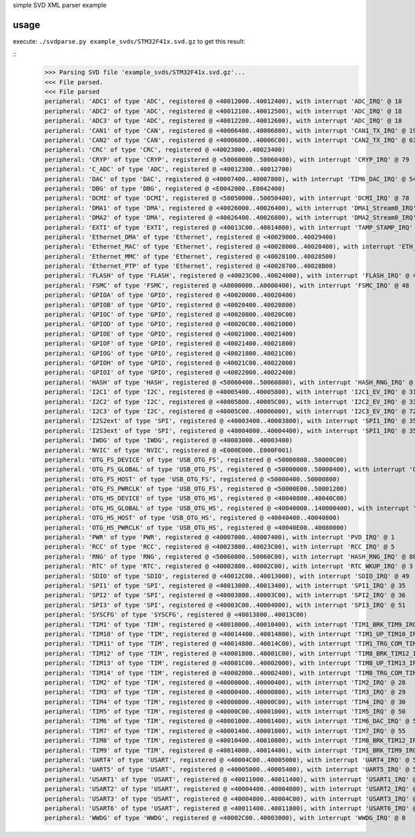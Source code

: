 simple SVD XML parser example

usage
=====

execute: ``./svdparse.py example_svds/STM32F41x.svd.gz`` 
to get this result:

::
	>>> Parsing SVD file 'example_svds/STM32F41x.svd.gz'...
	<<< File parsed.
	<<< File parsed
	peripheral: 'ADC1' of type 'ADC', registered @ <40012000..40012400), with interrupt 'ADC_IRQ' @ 18
	peripheral: 'ADC2' of type 'ADC', registered @ <40012100..40012500), with interrupt 'ADC_IRQ' @ 18
	peripheral: 'ADC3' of type 'ADC', registered @ <40012200..40012600), with interrupt 'ADC_IRQ' @ 18
	peripheral: 'CAN1' of type 'CAN', registered @ <40006400..40006800), with interrupt 'CAN1_TX_IRQ' @ 19
	peripheral: 'CAN2' of type 'CAN', registered @ <40006800..40006C00), with interrupt 'CAN2_TX_IRQ' @ 63
	peripheral: 'CRC' of type 'CRC', registered @ <40023000..40023400)
	peripheral: 'CRYP' of type 'CRYP', registered @ <50060000..50060400), with interrupt 'CRYP_IRQ' @ 79
	peripheral: 'C_ADC' of type 'ADC', registered @ <40012300..40012700)
	peripheral: 'DAC' of type 'DAC', registered @ <40007400..40007800), with interrupt 'TIM6_DAC_IRQ' @ 54
	peripheral: 'DBG' of type 'DBG', registered @ <E0042000..E0042400)
	peripheral: 'DCMI' of type 'DCMI', registered @ <50050000..50050400), with interrupt 'DCMI_IRQ' @ 78
	peripheral: 'DMA1' of type 'DMA', registered @ <40026000..40026400), with interrupt 'DMA1_Stream0_IRQ' @ 11
	peripheral: 'DMA2' of type 'DMA', registered @ <40026400..40026800), with interrupt 'DMA2_Stream0_IRQ' @ 56
	peripheral: 'EXTI' of type 'EXTI', registered @ <40013C00..40014000), with interrupt 'TAMP_STAMP_IRQ' @ 2
	peripheral: 'Ethernet_DMA' of type 'Ethernet', registered @ <40029000..40029400)
	peripheral: 'Ethernet_MAC' of type 'Ethernet', registered @ <40028000..40028400), with interrupt 'ETH_IRQ' @ 61
	peripheral: 'Ethernet_MMC' of type 'Ethernet', registered @ <40028100..40028500)
	peripheral: 'Ethernet_PTP' of type 'Ethernet', registered @ <40028700..40028B00)
	peripheral: 'FLASH' of type 'FLASH', registered @ <40023C00..40024000), with interrupt 'FLASH_IRQ' @ 4
	peripheral: 'FSMC' of type 'FSMC', registered @ <A0000000..A0000400), with interrupt 'FSMC_IRQ' @ 48
	peripheral: 'GPIOA' of type 'GPIO', registered @ <40020000..40020400)
	peripheral: 'GPIOB' of type 'GPIO', registered @ <40020400..40020800)
	peripheral: 'GPIOC' of type 'GPIO', registered @ <40020800..40020C00)
	peripheral: 'GPIOD' of type 'GPIO', registered @ <40020C00..40021000)
	peripheral: 'GPIOE' of type 'GPIO', registered @ <40021000..40021400)
	peripheral: 'GPIOF' of type 'GPIO', registered @ <40021400..40021800)
	peripheral: 'GPIOG' of type 'GPIO', registered @ <40021800..40021C00)
	peripheral: 'GPIOH' of type 'GPIO', registered @ <40021C00..40022000)
	peripheral: 'GPIOI' of type 'GPIO', registered @ <40022000..40022400)
	peripheral: 'HASH' of type 'HASH', registered @ <50060400..50060800), with interrupt 'HASH_RNG_IRQ' @ 80
	peripheral: 'I2C1' of type 'I2C', registered @ <40005400..40005800), with interrupt 'I2C1_EV_IRQ' @ 31
	peripheral: 'I2C2' of type 'I2C', registered @ <40005800..40005C00), with interrupt 'I2C2_EV_IRQ' @ 33
	peripheral: 'I2C3' of type 'I2C', registered @ <40005C00..40006000), with interrupt 'I2C3_EV_IRQ' @ 72
	peripheral: 'I2S2ext' of type 'SPI', registered @ <40003400..40003800), with interrupt 'SPI1_IRQ' @ 35
	peripheral: 'I2S3ext' of type 'SPI', registered @ <40004000..40004400), with interrupt 'SPI1_IRQ' @ 35
	peripheral: 'IWDG' of type 'IWDG', registered @ <40003000..40003400)
	peripheral: 'NVIC' of type 'NVIC', registered @ <E000E000..E000F001)
	peripheral: 'OTG_FS_DEVICE' of type 'USB_OTG_FS', registered @ <50000800..50000C00)
	peripheral: 'OTG_FS_GLOBAL' of type 'USB_OTG_FS', registered @ <50000000..50000400), with interrupt 'OTG_FS_WKUP_IRQ' @ 42
	peripheral: 'OTG_FS_HOST' of type 'USB_OTG_FS', registered @ <50000400..50000800)
	peripheral: 'OTG_FS_PWRCLK' of type 'USB_OTG_FS', registered @ <50000E00..50001200)
	peripheral: 'OTG_HS_DEVICE' of type 'USB_OTG_HS', registered @ <40040800..40040C00)
	peripheral: 'OTG_HS_GLOBAL' of type 'USB_OTG_HS', registered @ <40040000..140000400), with interrupt 'OTG_HS_EP1_OUT_IRQ' @ 74
	peripheral: 'OTG_HS_HOST' of type 'USB_OTG_HS', registered @ <40040400..40040800)
	peripheral: 'OTG_HS_PWRCLK' of type 'USB_OTG_HS', registered @ <40040E00..40080000)
	peripheral: 'PWR' of type 'PWR', registered @ <40007000..40007400), with interrupt 'PVD_IRQ' @ 1
	peripheral: 'RCC' of type 'RCC', registered @ <40023800..40023C00), with interrupt 'RCC_IRQ' @ 5
	peripheral: 'RNG' of type 'RNG', registered @ <50060800..50060C00), with interrupt 'HASH_RNG_IRQ' @ 80
	peripheral: 'RTC' of type 'RTC', registered @ <40002800..40002C00), with interrupt 'RTC_WKUP_IRQ' @ 3
	peripheral: 'SDIO' of type 'SDIO', registered @ <40012C00..40013000), with interrupt 'SDIO_IRQ' @ 49
	peripheral: 'SPI1' of type 'SPI', registered @ <40013000..40013400), with interrupt 'SPI1_IRQ' @ 35
	peripheral: 'SPI2' of type 'SPI', registered @ <40003800..40003C00), with interrupt 'SPI2_IRQ' @ 36
	peripheral: 'SPI3' of type 'SPI', registered @ <40003C00..40004000), with interrupt 'SPI3_IRQ' @ 51
	peripheral: 'SYSCFG' of type 'SYSCFG', registered @ <40013800..40013C00)
	peripheral: 'TIM1' of type 'TIM', registered @ <40010000..40010400), with interrupt 'TIM1_BRK_TIM9_IRQ' @ 24
	peripheral: 'TIM10' of type 'TIM', registered @ <40014400..40014800), with interrupt 'TIM1_UP_TIM10_IRQ' @ 25
	peripheral: 'TIM11' of type 'TIM', registered @ <40014800..40014C00), with interrupt 'TIM1_TRG_COM_TIM11_IRQ' @ 26
	peripheral: 'TIM12' of type 'TIM', registered @ <40001800..40001C00), with interrupt 'TIM8_BRK_TIM12_IRQ' @ 43
	peripheral: 'TIM13' of type 'TIM', registered @ <40001C00..40002000), with interrupt 'TIM8_UP_TIM13_IRQ' @ 44
	peripheral: 'TIM14' of type 'TIM', registered @ <40002000..40002400), with interrupt 'TIM8_TRG_COM_TIM14_IRQ' @ 45
	peripheral: 'TIM2' of type 'TIM', registered @ <40000000..40000400), with interrupt 'TIM2_IRQ' @ 28
	peripheral: 'TIM3' of type 'TIM', registered @ <40000400..40000800), with interrupt 'TIM3_IRQ' @ 29
	peripheral: 'TIM4' of type 'TIM', registered @ <40000800..40000C00), with interrupt 'TIM4_IRQ' @ 30
	peripheral: 'TIM5' of type 'TIM', registered @ <40000C00..40001000), with interrupt 'TIM5_IRQ' @ 50
	peripheral: 'TIM6' of type 'TIM', registered @ <40001000..40001400), with interrupt 'TIM6_DAC_IRQ' @ 54
	peripheral: 'TIM7' of type 'TIM', registered @ <40001400..40001800), with interrupt 'TIM7_IRQ' @ 55
	peripheral: 'TIM8' of type 'TIM', registered @ <40010400..40010800), with interrupt 'TIM8_BRK_TIM12_IRQ' @ 43
	peripheral: 'TIM9' of type 'TIM', registered @ <40014000..40014400), with interrupt 'TIM1_BRK_TIM9_IRQ' @ 24
	peripheral: 'UART4' of type 'USART', registered @ <40004C00..40005000), with interrupt 'UART4_IRQ' @ 52
	peripheral: 'UART5' of type 'USART', registered @ <40005000..40005400), with interrupt 'UART5_IRQ' @ 53
	peripheral: 'USART1' of type 'USART', registered @ <40011000..40011400), with interrupt 'USART1_IRQ' @ 37
	peripheral: 'USART2' of type 'USART', registered @ <40004400..40004800), with interrupt 'USART2_IRQ' @ 38
	peripheral: 'USART3' of type 'USART', registered @ <40004800..40004C00), with interrupt 'USART3_IRQ' @ 39
	peripheral: 'USART6' of type 'USART', registered @ <40011400..40011800), with interrupt 'USART6_IRQ' @ 71
	peripheral: 'WWDG' of type 'WWDG', registered @ <40002C00..40003000), with interrupt 'WWDG_IRQ' @ 0

